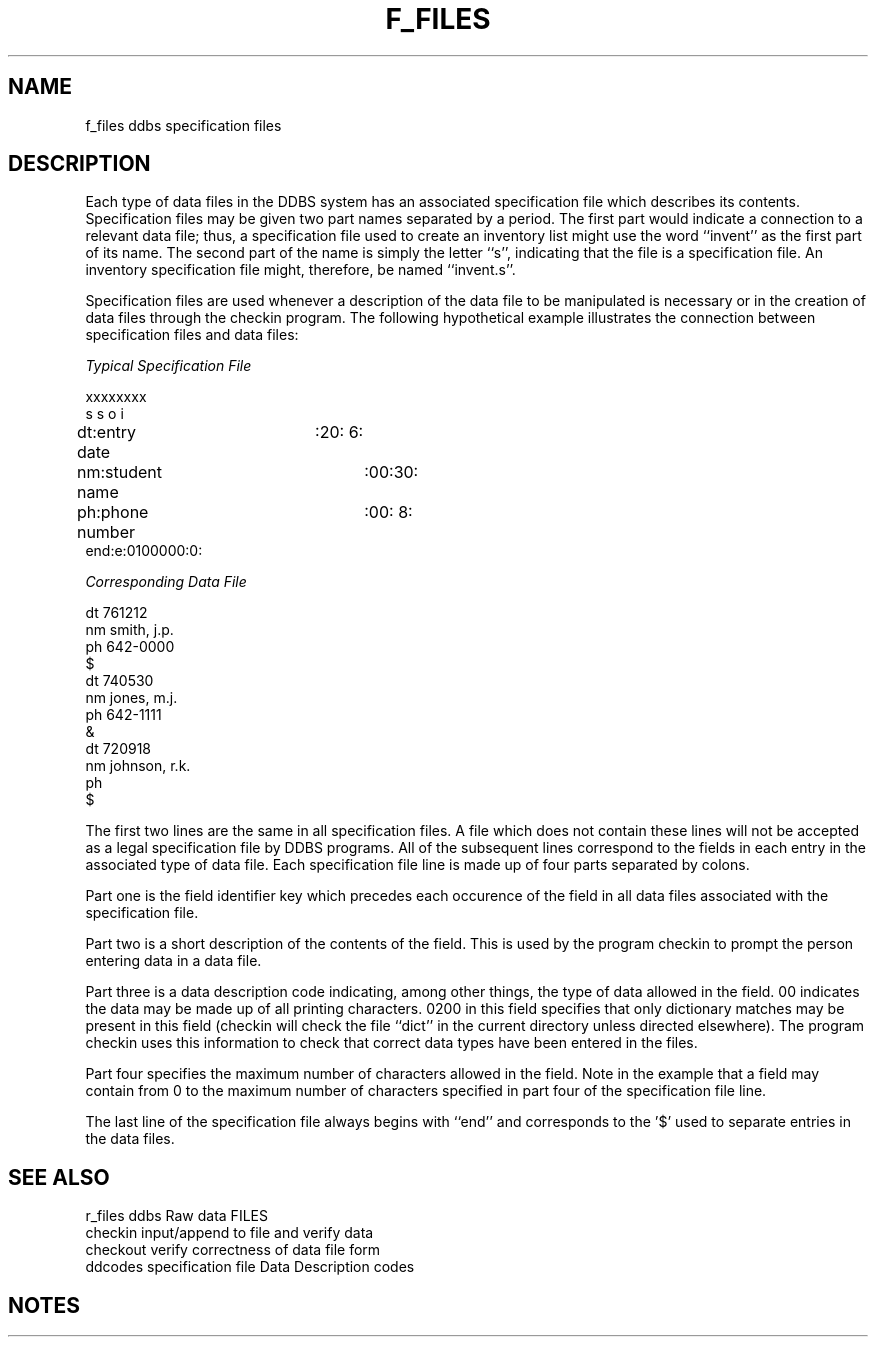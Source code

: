 .TH F_FILES (DDBS)
.SH NAME
f_files         ddbs specification files
.SH DESCRIPTION
.PP
Each type of data files in the DDBS system has
an associated specification file which describes its 
contents.
Specification files may be given two part names separated by a
period.  The first part would indicate a connection to a relevant
data file; thus, a specification file used to create an inventory
list might use the word ``invent'' as the first part of its name.
The second part of the name is simply the letter ``s'', indicating
that the file is a specification file.  An inventory specification
file might, therefore, be named ``invent.s''.
.PP
Specification files are used whenever
a description of the data file to be manipulated is
necessary or in the creation of data files through the checkin
program.
The following hypothetical example illustrates the
connection between specification files and data files:

.nf
\fITypical Specification File\fR

xxxxxxxx
s s o i
dt:entry date	:20: 6:
nm:student name	:00:30:
ph:phone number	:00: 8:
end:e:0100000:0:

\fICorresponding Data File\fR

dt 761212
nm smith, j.p.
ph 642-0000
$
dt 740530
nm jones, m.j.
ph 642-1111
&
dt 720918
nm johnson, r.k.
ph
$
.fi
.PP
The first two lines are the same in all specification files.
A file which does not contain these lines will not
be accepted as a legal specification file by DDBS programs.
All of the subsequent lines correspond to the fields in
each entry in the associated type of data file.
Each specification file line is made up of four parts
separated by colons.
.PP
Part one is the field identifier key which precedes
each occurence of the field in all data files associated
with the specification file.  
.PP
Part two is a short description of the contents of the field.
This is used by the program checkin to prompt
the person entering data in a data file.
.PP
Part three is a data description code indicating, among other things,
the type of data allowed in the field.
00 indicates the data may be made up of all printing characters.
0200 in this field specifies that only dictionary matches
may be present in this field (checkin will check the file ``dict''
in the current directory unless directed elsewhere).
The program checkin uses this information to
check that correct data types have been entered in the files.
.PP
Part four specifies the maximum number of characters allowed
in the field.
Note in the example that a field may contain from 0 to the
maximum number of characters specified in part four of 
the specification file line.
.PP
The last line of the specification file always begins with
``end'' and corresponds to the '$' used to separate
entries in the data files.
.SH "SEE ALSO"
.nf

r_files         ddbs Raw data FILES
checkin         input/append to file and verify data
checkout        verify correctness of data file form
ddcodes         specification file Data Description codes
.SH NOTES

